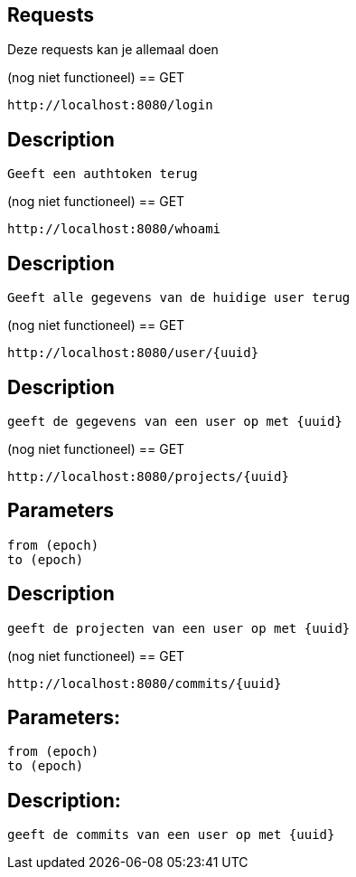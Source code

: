 
== Requests

Deze requests kan je allemaal doen

(nog niet functioneel)
== GET
----
http://localhost:8080/login
----
== Description
----
Geeft een authtoken terug
----
(nog niet functioneel)
== GET
----
http://localhost:8080/whoami
----
== Description
----
Geeft alle gegevens van de huidige user terug
----
(nog niet functioneel)
== GET
----
http://localhost:8080/user/{uuid}
----
== Description
----
geeft de gegevens van een user op met {uuid}
----
(nog niet functioneel)
== GET
----
http://localhost:8080/projects/{uuid}
----

== Parameters
----
from (epoch)
to (epoch)
----
== Description
----
geeft de projecten van een user op met {uuid}
----
(nog niet functioneel)
== GET
----
http://localhost:8080/commits/{uuid}
----
== Parameters:
----
from (epoch)
to (epoch)
----
== Description:
----
geeft de commits van een user op met {uuid}
----

